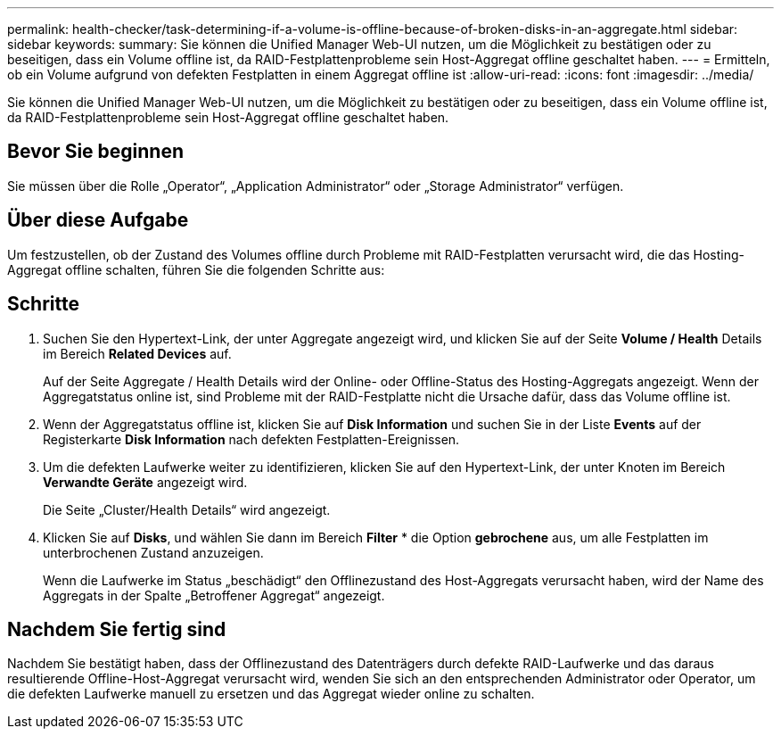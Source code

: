 ---
permalink: health-checker/task-determining-if-a-volume-is-offline-because-of-broken-disks-in-an-aggregate.html 
sidebar: sidebar 
keywords:  
summary: Sie können die Unified Manager Web-UI nutzen, um die Möglichkeit zu bestätigen oder zu beseitigen, dass ein Volume offline ist, da RAID-Festplattenprobleme sein Host-Aggregat offline geschaltet haben. 
---
= Ermitteln, ob ein Volume aufgrund von defekten Festplatten in einem Aggregat offline ist
:allow-uri-read: 
:icons: font
:imagesdir: ../media/


[role="lead"]
Sie können die Unified Manager Web-UI nutzen, um die Möglichkeit zu bestätigen oder zu beseitigen, dass ein Volume offline ist, da RAID-Festplattenprobleme sein Host-Aggregat offline geschaltet haben.



== Bevor Sie beginnen

Sie müssen über die Rolle „Operator“, „Application Administrator“ oder „Storage Administrator“ verfügen.



== Über diese Aufgabe

Um festzustellen, ob der Zustand des Volumes offline durch Probleme mit RAID-Festplatten verursacht wird, die das Hosting-Aggregat offline schalten, führen Sie die folgenden Schritte aus:



== Schritte

. Suchen Sie den Hypertext-Link, der unter Aggregate angezeigt wird, und klicken Sie auf der Seite *Volume / Health* Details im Bereich *Related Devices* auf.
+
Auf der Seite Aggregate / Health Details wird der Online- oder Offline-Status des Hosting-Aggregats angezeigt. Wenn der Aggregatstatus online ist, sind Probleme mit der RAID-Festplatte nicht die Ursache dafür, dass das Volume offline ist.

. Wenn der Aggregatstatus offline ist, klicken Sie auf *Disk Information* und suchen Sie in der Liste *Events* auf der Registerkarte *Disk Information* nach defekten Festplatten-Ereignissen.
. Um die defekten Laufwerke weiter zu identifizieren, klicken Sie auf den Hypertext-Link, der unter Knoten im Bereich *Verwandte Geräte* angezeigt wird.
+
Die Seite „Cluster/Health Details“ wird angezeigt.

. Klicken Sie auf *Disks*, und wählen Sie dann im Bereich *Filter* * die Option *gebrochene* aus, um alle Festplatten im unterbrochenen Zustand anzuzeigen.
+
Wenn die Laufwerke im Status „beschädigt“ den Offlinezustand des Host-Aggregats verursacht haben, wird der Name des Aggregats in der Spalte „Betroffener Aggregat“ angezeigt.





== Nachdem Sie fertig sind

Nachdem Sie bestätigt haben, dass der Offlinezustand des Datenträgers durch defekte RAID-Laufwerke und das daraus resultierende Offline-Host-Aggregat verursacht wird, wenden Sie sich an den entsprechenden Administrator oder Operator, um die defekten Laufwerke manuell zu ersetzen und das Aggregat wieder online zu schalten.
